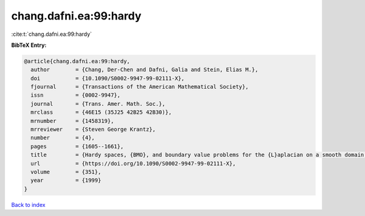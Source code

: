 chang.dafni.ea:99:hardy
=======================

:cite:t:`chang.dafni.ea:99:hardy`

**BibTeX Entry:**

.. code-block:: bibtex

   @article{chang.dafni.ea:99:hardy,
     author        = {Chang, Der-Chen and Dafni, Galia and Stein, Elias M.},
     doi           = {10.1090/S0002-9947-99-02111-X},
     fjournal      = {Transactions of the American Mathematical Society},
     issn          = {0002-9947},
     journal       = {Trans. Amer. Math. Soc.},
     mrclass       = {46E15 (35J25 42B25 42B30)},
     mrnumber      = {1458319},
     mrreviewer    = {Steven George Krantz},
     number        = {4},
     pages         = {1605--1661},
     title         = {Hardy spaces, {BMO}, and boundary value problems for the {L}aplacian on a smooth domain in {$\bold R^n$}},
     url           = {https://doi.org/10.1090/S0002-9947-99-02111-X},
     volume        = {351},
     year          = {1999}
   }

`Back to index <../By-Cite-Keys.html>`_
